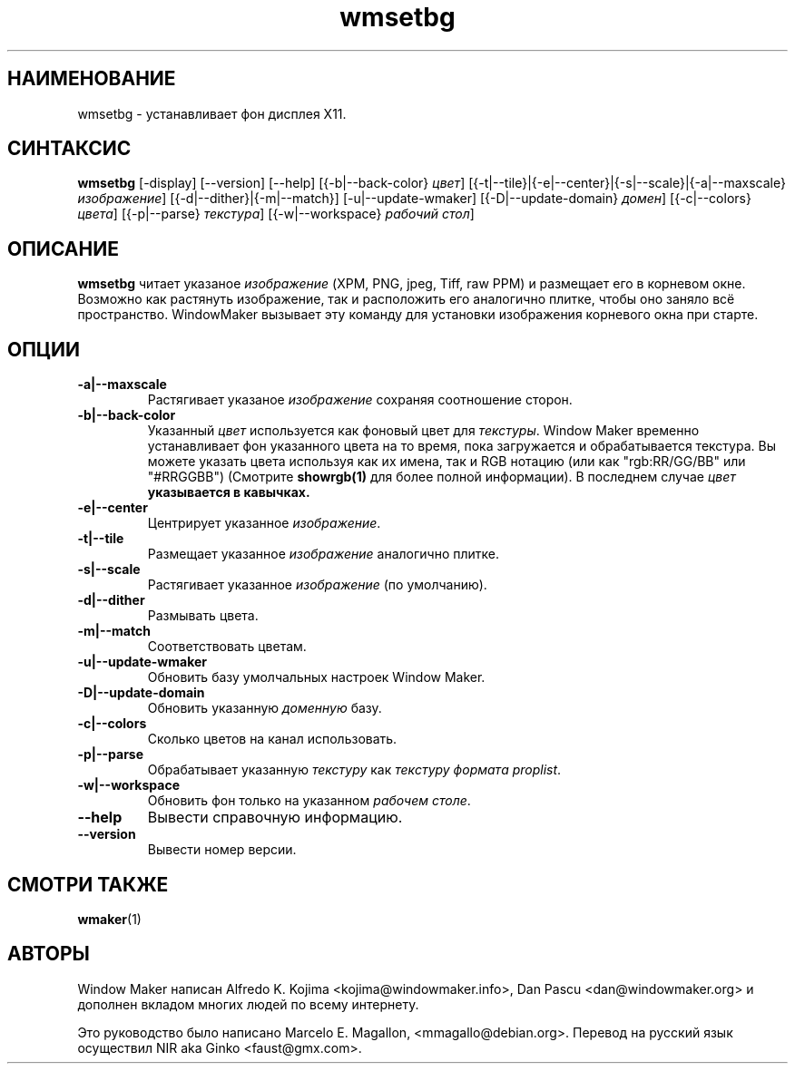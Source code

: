 .\" Hey, Emacs!  This is an -*- nroff -*- source file.
.TH wmsetbg 1 "January 1999"
.SH "НАИМЕНОВАНИЕ"
wmsetbg \- устанавливает фон дисплея X11.
.SH "СИНТАКСИС"
.B wmsetbg
[\-display] [\-\-version] [\-\-help] [{\-b|\-\-back\-color} \fIцвет\fP]
[{\-t|\-\-tile}|{\-e|\-\-center}|{\-s|\-\-scale}|{\-a|\-\-maxscale}
.
\fIизображение\fP] [{\-d|\-\-dither}|{\-m|\-\-match}] [\-u|\-\-update\-wmaker]
[{\-D|\-\-update\-domain} \fIдомен\fP] [{\-c|\-\-colors} \fIцвета\fP]
[{\-p|\-\-parse} \fIтекстура\fP] [{\-w|\-\-workspace} \fIрабочий стол\fP]
.SH "ОПИСАНИЕ"
.B wmsetbg
читает указаное
.I изображение
(XPM, PNG, jpeg, Tiff, raw PPM) и размещает его в корневом окне. Возможно как
растянуть изображение, так и расположить его аналогично плитке, чтобы оно
заняло всё пространство. WindowMaker вызывает эту команду для установки
изображения корневого окна при старте.
.SH "ОПЦИИ"
.TP
.B \-a|\-\-maxscale
Растягивает указаное \fIизображение\fP сохраняя соотношение сторон.
.TP
.B \-b|\-\-back\-color
Указанный \fIцвет\fP используется как фоновый цвет для \fIтекстуры\fP.
Window Maker временно устанавливает фон указанного цвета на то время, пока
загружается и обрабатывается текстура. Вы можете указать цвета используя как
их имена, так и RGB нотацию (или как "rgb:RR/GG/BB" или "#RRGGBB") (Смотрите
.BR showrgb(1)
для более полной информации). В последнем случае \fIцвет\fB указывается в
кавычках.
.TP
.B \-e|\-\-center
Центрирует указанное \fIизображение\fP.
.TP
.B \-t|\-\-tile
Размещает указанное \fIизображение\fP аналогично плитке.
.TP
.B \-s|\-\-scale
Растягивает указанное \fIизображение\fP (по умолчанию).
.TP
.B \-d|\-\-dither
Размывать цвета.
.TP
.B \-m|\-\-match
Соответствовать цветам.
.TP
.B \-u|\-\-update\-wmaker
Обновить базу умолчальных настроек Window Maker.
.TP
.B \-D|\-\-update\-domain
Обновить указанную \fIдоменную\fP базу.
.TP
.B \-c|\-\-colors
Сколько цветов на канал использовать.
.TP
.B \-p|\-\-parse
Обрабатывает указанную \fIтекстуру\fP как \fIтекстуру формата proplist\fP.
.TP
.B \-w|\-\-workspace
Обновить фон только на указанном \fIрабочем столе\fP.
.TP
.B \-\-help
Вывести справочную информацию.
.TP
.B \-\-version
Вывести номер версии.
.SH "СМОТРИ ТАКЖЕ"
.BR wmaker (1)
.SH "АВТОРЫ"
Window Maker написан Alfredo K. Kojima <kojima@windowmaker.info>,
Dan Pascu <dan@windowmaker.org> и дополнен вкладом многих людей по всему
интернету.
.PP
Это руководство было написано Marcelo E. Magallon, <mmagallo@debian.org>.
Перевод на русский язык осуществил NIR aka Ginko <faust@gmx.com>.
